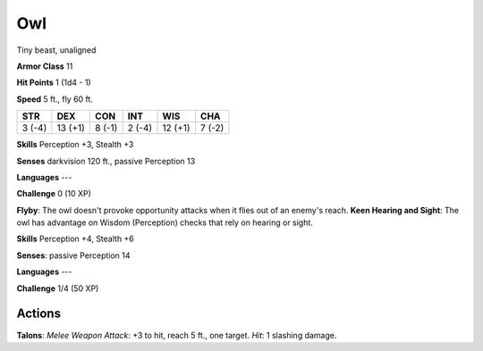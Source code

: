 
.. _srd:owl:

Owl
---

Tiny beast, unaligned

**Armor Class** 11

**Hit Points** 1 (1d4 - 1)

**Speed** 5 ft., fly 60 ft.

+----------+-----------+----------+----------+-----------+----------+
| STR      | DEX       | CON      | INT      | WIS       | CHA      |
+==========+===========+==========+==========+===========+==========+
| 3 (-4)   | 13 (+1)   | 8 (-1)   | 2 (-4)   | 12 (+1)   | 7 (-2)   |
+----------+-----------+----------+----------+-----------+----------+

**Skills** Perception +3, Stealth +3

**Senses** darkvision 120 ft., passive Perception 13

**Languages** ---

**Challenge** 0 (10 XP)

**Flyby**: The owl doesn't provoke opportunity attacks when it flies out
of an enemy's reach. **Keen Hearing and Sight**: The owl has advantage
on Wisdom (Perception) checks that rely on hearing or sight.

**Skills** Perception +4, Stealth +6

**Senses**: passive Perception 14

**Languages** ---

**Challenge** 1/4 (50 XP)

Actions
~~~~~~~~~~~~~~~~~~~~~~~~~~~~~~~~~

**Talons**: *Melee Weapon Attack*: +3 to hit, reach 5 ft., one target.
*Hit*: 1 slashing damage.
